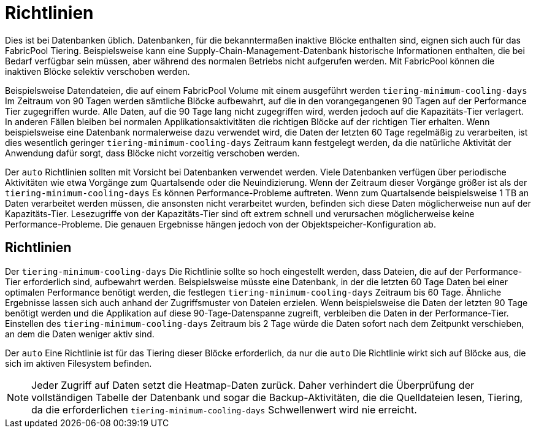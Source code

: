 = Richtlinien
:allow-uri-read: 


Dies ist bei Datenbanken üblich. Datenbanken, für die bekanntermaßen inaktive Blöcke enthalten sind, eignen sich auch für das FabricPool Tiering. Beispielsweise kann eine Supply-Chain-Management-Datenbank historische Informationen enthalten, die bei Bedarf verfügbar sein müssen, aber während des normalen Betriebs nicht aufgerufen werden. Mit FabricPool können die inaktiven Blöcke selektiv verschoben werden.

Beispielsweise Datendateien, die auf einem FabricPool Volume mit einem ausgeführt werden `tiering-minimum-cooling-days` Im Zeitraum von 90 Tagen werden sämtliche Blöcke aufbewahrt, auf die in den vorangegangenen 90 Tagen auf der Performance Tier zugegriffen wurde. Alle Daten, auf die 90 Tage lang nicht zugegriffen wird, werden jedoch auf die Kapazitäts-Tier verlagert. In anderen Fällen bleiben bei normalen Applikationsaktivitäten die richtigen Blöcke auf der richtigen Tier erhalten. Wenn beispielsweise eine Datenbank normalerweise dazu verwendet wird, die Daten der letzten 60 Tage regelmäßig zu verarbeiten, ist dies wesentlich geringer `tiering-minimum-cooling-days` Zeitraum kann festgelegt werden, da die natürliche Aktivität der Anwendung dafür sorgt, dass Blöcke nicht vorzeitig verschoben werden.

Der `auto` Richtlinien sollten mit Vorsicht bei Datenbanken verwendet werden. Viele Datenbanken verfügen über periodische Aktivitäten wie etwa Vorgänge zum Quartalsende oder die Neuindizierung. Wenn der Zeitraum dieser Vorgänge größer ist als der `tiering-minimum-cooling-days` Es können Performance-Probleme auftreten. Wenn zum Quartalsende beispielsweise 1 TB an Daten verarbeitet werden müssen, die ansonsten nicht verarbeitet wurden, befinden sich diese Daten möglicherweise nun auf der Kapazitäts-Tier. Lesezugriffe von der Kapazitäts-Tier sind oft extrem schnell und verursachen möglicherweise keine Performance-Probleme. Die genauen Ergebnisse hängen jedoch von der Objektspeicher-Konfiguration ab.



== Richtlinien

Der `tiering-minimum-cooling-days` Die Richtlinie sollte so hoch eingestellt werden, dass Dateien, die auf der Performance-Tier erforderlich sind, aufbewahrt werden. Beispielsweise müsste eine Datenbank, in der die letzten 60 Tage Daten bei einer optimalen Performance benötigt werden, die festlegen `tiering-minimum-cooling-days` Zeitraum bis 60 Tage. Ähnliche Ergebnisse lassen sich auch anhand der Zugriffsmuster von Dateien erzielen. Wenn beispielsweise die Daten der letzten 90 Tage benötigt werden und die Applikation auf diese 90-Tage-Datenspanne zugreift, verbleiben die Daten in der Performance-Tier. Einstellen des `tiering-minimum-cooling-days` Zeitraum bis 2 Tage würde die Daten sofort nach dem Zeitpunkt verschieben, an dem die Daten weniger aktiv sind.

Der `auto` Eine Richtlinie ist für das Tiering dieser Blöcke erforderlich, da nur die `auto` Die Richtlinie wirkt sich auf Blöcke aus, die sich im aktiven Filesystem befinden.


NOTE: Jeder Zugriff auf Daten setzt die Heatmap-Daten zurück. Daher verhindert die Überprüfung der vollständigen Tabelle der Datenbank und sogar die Backup-Aktivitäten, die die Quelldateien lesen, Tiering, da die erforderlichen `tiering-minimum-cooling-days` Schwellenwert wird nie erreicht.
